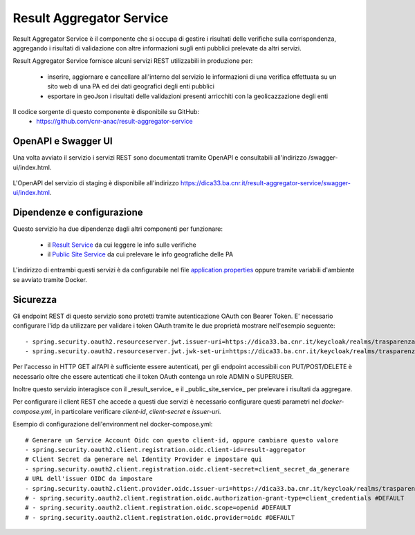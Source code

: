 Result Aggregator Service
=========================

Result Aggregator Service è il componente che si occupa di gestire i risultati
delle verifiche sulla corrispondenza, aggregando i risultati di validazione 
con altre informazioni sugli enti pubblici prelevate da altri servizi.

Result Aggregator Service fornisce alcuni servizi REST utilizzabili in
produzione per:

 * inserire, aggiornare e cancellare all'interno del servizio le informazioni
   di una verifica effettuata su un sito web di una PA ed dei dati geografici
   degli enti pubblici
 * esportare in geoJson i risultati delle validazioni presenti arricchiti con
   la geolicazzazione degli enti

Il codice sorgente di questo componente è disponibile su GitHub:
 - https://github.com/cnr-anac/result-aggregator-service

OpenAPI e Swagger UI
--------------------

Una volta avviato il servizio i servizi REST sono documentati tramite OpenAPI 
e consultabili all'indirizzo /swagger-ui/index.html.

.. figure:: images/openapi-result-service.png
  :width: 800
  :alt: Interfaccia Swagger UI all'OpenAPI del servizio

L'OpenAPI del servizio di staging è disponibile all'indirizzo 
https://dica33.ba.cnr.it/result-aggregator-service/swagger-ui/index.html.


Dipendenze e configurazione
---------------------------

Questo servizio ha due dipendenze dagli altri componenti per funzionare:

 * il `Result Service <https://github.com/cnr-anac/result-service>`_ da cui 
   leggere le info sulle verifiche
 * il `Public Site Service <https://github.com/cnr-anac/public-sites-service>`_ 
   da cui prelevare le info geografiche delle PA

L'indirizzo di entrambi questi servizi è da configurabile nel file 
`application.properties <https://github.com/cnr-anac/result-aggregator-service/blob/main/src/main/resources/application.properties>`_
oppure tramite variabili d'ambiente se avviato tramite Docker.

Sicurezza
---------

Gli endpoint REST di questo servizio sono protetti tramite autenticazione OAuth
con Bearer Token.
E' necessario configurare l'idp da utilizzare per validare i token OAuth tramite
le due proprietà mostrare nell'esempio seguente::

  - spring.security.oauth2.resourceserver.jwt.issuer-uri=https://dica33.ba.cnr.it/keycloak/realms/trasparenzai
  - spring.security.oauth2.resourceserver.jwt.jwk-set-uri=https://dica33.ba.cnr.it/keycloak/realms/trasparenzai/protocol/openid-connect/certs

Per l'accesso in HTTP GET all'API è sufficiente essere autenticati, per gli
endpoint accessibili con PUT/POST/DELETE è necessario oltre che essere autenticati
che il token OAuth contenga un role ADMIN o SUPERUSER.

Inoltre questo servizio interagisce con il _result_service_ e il
_public_site_service_ per prelevare i risultati da aggregare.

Per configurare il client REST che accede a questi due servizi è necessario 
configurare questi parametri nel *docker-compose.yml*, in particolare
verificare *client-id*, *client-secret* e *issuer-uri*.

Esempio di configurazione dell'environment nel docker-compose.yml::

  # Generare un Service Account Oidc con questo client-id, oppure cambiare questo valore
  - spring.security.oauth2.client.registration.oidc.client-id=result-aggregator
  # Client Secret da generare nel Identity Provider e impostare qui
  - spring.security.oauth2.client.registration.oidc.client-secret=client_secret_da_generare
  # URL dell'issuer OIDC da impostare
  - spring.security.oauth2.client.provider.oidc.issuer-uri=https://dica33.ba.cnr.it/keycloak/realms/trasparenzai
  # - spring.security.oauth2.client.registration.oidc.authorization-grant-type=client_credentials #DEFAULT
  # - spring.security.oauth2.client.registration.oidc.scope=openid #DEFAULT
  # - spring.security.oauth2.client.registration.oidc.provider=oidc #DEFAULT
